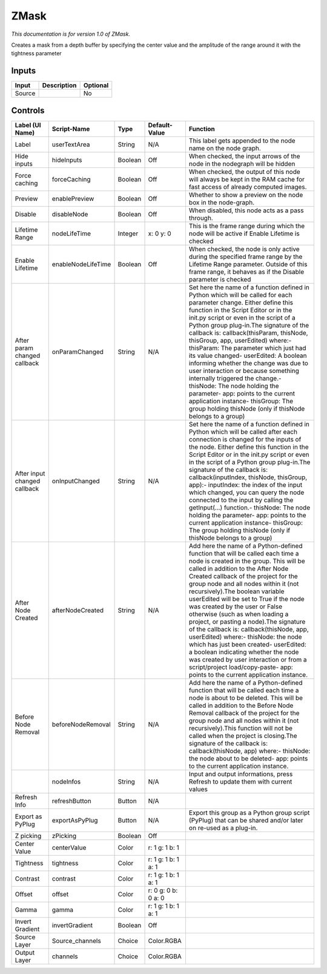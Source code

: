 ZMask
=====

*This documentation is for version 1.0 of ZMask.*

Creates a mask from a depth buffer by specifying the center value and the amplitude of the range around it with the tightness parameter

Inputs
------

+----------+---------------+------------+
| Input    | Description   | Optional   |
+==========+===============+============+
| Source   |               | No         |
+----------+---------------+------------+

Controls
--------

+--------------------------------+----------------------+-----------+-----------------------+-----------------------------------------------------------------------------------------------------------------------------------------------------------------------------------------------------------------------------------------------------------------------------------------------------------------------------------------------------------------------------------------------------------------------------------------------------------------------------------------------------------------------------------------------------------------------------------------------------------------------------------------------------------------------------------------------------------------------------------------+
| Label (UI Name)                | Script-Name          | Type      | Default-Value         | Function                                                                                                                                                                                                                                                                                                                                                                                                                                                                                                                                                                                                                                                                                                                                |
+================================+======================+===========+=======================+=========================================================================================================================================================================================================================================================================================================================================================================================================================================================================================================================================================================================================================================================================================================================================+
| Label                          | userTextArea         | String    | N/A                   | This label gets appended to the node name on the node graph.                                                                                                                                                                                                                                                                                                                                                                                                                                                                                                                                                                                                                                                                            |
+--------------------------------+----------------------+-----------+-----------------------+-----------------------------------------------------------------------------------------------------------------------------------------------------------------------------------------------------------------------------------------------------------------------------------------------------------------------------------------------------------------------------------------------------------------------------------------------------------------------------------------------------------------------------------------------------------------------------------------------------------------------------------------------------------------------------------------------------------------------------------------+
| Hide inputs                    | hideInputs           | Boolean   | Off                   | When checked, the input arrows of the node in the nodegraph will be hidden                                                                                                                                                                                                                                                                                                                                                                                                                                                                                                                                                                                                                                                              |
+--------------------------------+----------------------+-----------+-----------------------+-----------------------------------------------------------------------------------------------------------------------------------------------------------------------------------------------------------------------------------------------------------------------------------------------------------------------------------------------------------------------------------------------------------------------------------------------------------------------------------------------------------------------------------------------------------------------------------------------------------------------------------------------------------------------------------------------------------------------------------------+
| Force caching                  | forceCaching         | Boolean   | Off                   | When checked, the output of this node will always be kept in the RAM cache for fast access of already computed images.                                                                                                                                                                                                                                                                                                                                                                                                                                                                                                                                                                                                                  |
+--------------------------------+----------------------+-----------+-----------------------+-----------------------------------------------------------------------------------------------------------------------------------------------------------------------------------------------------------------------------------------------------------------------------------------------------------------------------------------------------------------------------------------------------------------------------------------------------------------------------------------------------------------------------------------------------------------------------------------------------------------------------------------------------------------------------------------------------------------------------------------+
| Preview                        | enablePreview        | Boolean   | Off                   | Whether to show a preview on the node box in the node-graph.                                                                                                                                                                                                                                                                                                                                                                                                                                                                                                                                                                                                                                                                            |
+--------------------------------+----------------------+-----------+-----------------------+-----------------------------------------------------------------------------------------------------------------------------------------------------------------------------------------------------------------------------------------------------------------------------------------------------------------------------------------------------------------------------------------------------------------------------------------------------------------------------------------------------------------------------------------------------------------------------------------------------------------------------------------------------------------------------------------------------------------------------------------+
| Disable                        | disableNode          | Boolean   | Off                   | When disabled, this node acts as a pass through.                                                                                                                                                                                                                                                                                                                                                                                                                                                                                                                                                                                                                                                                                        |
+--------------------------------+----------------------+-----------+-----------------------+-----------------------------------------------------------------------------------------------------------------------------------------------------------------------------------------------------------------------------------------------------------------------------------------------------------------------------------------------------------------------------------------------------------------------------------------------------------------------------------------------------------------------------------------------------------------------------------------------------------------------------------------------------------------------------------------------------------------------------------------+
| Lifetime Range                 | nodeLifeTime         | Integer   | x: 0 y: 0             | This is the frame range during which the node will be active if Enable Lifetime is checked                                                                                                                                                                                                                                                                                                                                                                                                                                                                                                                                                                                                                                              |
+--------------------------------+----------------------+-----------+-----------------------+-----------------------------------------------------------------------------------------------------------------------------------------------------------------------------------------------------------------------------------------------------------------------------------------------------------------------------------------------------------------------------------------------------------------------------------------------------------------------------------------------------------------------------------------------------------------------------------------------------------------------------------------------------------------------------------------------------------------------------------------+
| Enable Lifetime                | enableNodeLifeTime   | Boolean   | Off                   | When checked, the node is only active during the specified frame range by the Lifetime Range parameter. Outside of this frame range, it behaves as if the Disable parameter is checked                                                                                                                                                                                                                                                                                                                                                                                                                                                                                                                                                  |
+--------------------------------+----------------------+-----------+-----------------------+-----------------------------------------------------------------------------------------------------------------------------------------------------------------------------------------------------------------------------------------------------------------------------------------------------------------------------------------------------------------------------------------------------------------------------------------------------------------------------------------------------------------------------------------------------------------------------------------------------------------------------------------------------------------------------------------------------------------------------------------+
| After param changed callback   | onParamChanged       | String    | N/A                   | Set here the name of a function defined in Python which will be called for each parameter change. Either define this function in the Script Editor or in the init.py script or even in the script of a Python group plug-in.The signature of the callback is: callback(thisParam, thisNode, thisGroup, app, userEdited) where:- thisParam: The parameter which just had its value changed- userEdited: A boolean informing whether the change was due to user interaction or because something internally triggered the change.- thisNode: The node holding the parameter- app: points to the current application instance- thisGroup: The group holding thisNode (only if thisNode belongs to a group)                                 |
+--------------------------------+----------------------+-----------+-----------------------+-----------------------------------------------------------------------------------------------------------------------------------------------------------------------------------------------------------------------------------------------------------------------------------------------------------------------------------------------------------------------------------------------------------------------------------------------------------------------------------------------------------------------------------------------------------------------------------------------------------------------------------------------------------------------------------------------------------------------------------------+
| After input changed callback   | onInputChanged       | String    | N/A                   | Set here the name of a function defined in Python which will be called after each connection is changed for the inputs of the node. Either define this function in the Script Editor or in the init.py script or even in the script of a Python group plug-in.The signature of the callback is: callback(inputIndex, thisNode, thisGroup, app):- inputIndex: the index of the input which changed, you can query the node connected to the input by calling the getInput(...) function.- thisNode: The node holding the parameter- app: points to the current application instance- thisGroup: The group holding thisNode (only if thisNode belongs to a group)                                                                         |
+--------------------------------+----------------------+-----------+-----------------------+-----------------------------------------------------------------------------------------------------------------------------------------------------------------------------------------------------------------------------------------------------------------------------------------------------------------------------------------------------------------------------------------------------------------------------------------------------------------------------------------------------------------------------------------------------------------------------------------------------------------------------------------------------------------------------------------------------------------------------------------+
| After Node Created             | afterNodeCreated     | String    | N/A                   | Add here the name of a Python-defined function that will be called each time a node is created in the group. This will be called in addition to the After Node Created callback of the project for the group node and all nodes within it (not recursively).The boolean variable userEdited will be set to True if the node was created by the user or False otherwise (such as when loading a project, or pasting a node).The signature of the callback is: callback(thisNode, app, userEdited) where:- thisNode: the node which has just been created- userEdited: a boolean indicating whether the node was created by user interaction or from a script/project load/copy-paste- app: points to the current application instance.   |
+--------------------------------+----------------------+-----------+-----------------------+-----------------------------------------------------------------------------------------------------------------------------------------------------------------------------------------------------------------------------------------------------------------------------------------------------------------------------------------------------------------------------------------------------------------------------------------------------------------------------------------------------------------------------------------------------------------------------------------------------------------------------------------------------------------------------------------------------------------------------------------+
| Before Node Removal            | beforeNodeRemoval    | String    | N/A                   | Add here the name of a Python-defined function that will be called each time a node is about to be deleted. This will be called in addition to the Before Node Removal callback of the project for the group node and all nodes within it (not recursively).This function will not be called when the project is closing.The signature of the callback is: callback(thisNode, app) where:- thisNode: the node about to be deleted- app: points to the current application instance.                                                                                                                                                                                                                                                     |
+--------------------------------+----------------------+-----------+-----------------------+-----------------------------------------------------------------------------------------------------------------------------------------------------------------------------------------------------------------------------------------------------------------------------------------------------------------------------------------------------------------------------------------------------------------------------------------------------------------------------------------------------------------------------------------------------------------------------------------------------------------------------------------------------------------------------------------------------------------------------------------+
|                                | nodeInfos            | String    | N/A                   | Input and output informations, press Refresh to update them with current values                                                                                                                                                                                                                                                                                                                                                                                                                                                                                                                                                                                                                                                         |
+--------------------------------+----------------------+-----------+-----------------------+-----------------------------------------------------------------------------------------------------------------------------------------------------------------------------------------------------------------------------------------------------------------------------------------------------------------------------------------------------------------------------------------------------------------------------------------------------------------------------------------------------------------------------------------------------------------------------------------------------------------------------------------------------------------------------------------------------------------------------------------+
| Refresh Info                   | refreshButton        | Button    | N/A                   |                                                                                                                                                                                                                                                                                                                                                                                                                                                                                                                                                                                                                                                                                                                                         |
+--------------------------------+----------------------+-----------+-----------------------+-----------------------------------------------------------------------------------------------------------------------------------------------------------------------------------------------------------------------------------------------------------------------------------------------------------------------------------------------------------------------------------------------------------------------------------------------------------------------------------------------------------------------------------------------------------------------------------------------------------------------------------------------------------------------------------------------------------------------------------------+
| Export as PyPlug               | exportAsPyPlug       | Button    | N/A                   | Export this group as a Python group script (PyPlug) that can be shared and/or later on re-used as a plug-in.                                                                                                                                                                                                                                                                                                                                                                                                                                                                                                                                                                                                                            |
+--------------------------------+----------------------+-----------+-----------------------+-----------------------------------------------------------------------------------------------------------------------------------------------------------------------------------------------------------------------------------------------------------------------------------------------------------------------------------------------------------------------------------------------------------------------------------------------------------------------------------------------------------------------------------------------------------------------------------------------------------------------------------------------------------------------------------------------------------------------------------------+
| Z picking                      | zPicking             | Boolean   | Off                   |                                                                                                                                                                                                                                                                                                                                                                                                                                                                                                                                                                                                                                                                                                                                         |
+--------------------------------+----------------------+-----------+-----------------------+-----------------------------------------------------------------------------------------------------------------------------------------------------------------------------------------------------------------------------------------------------------------------------------------------------------------------------------------------------------------------------------------------------------------------------------------------------------------------------------------------------------------------------------------------------------------------------------------------------------------------------------------------------------------------------------------------------------------------------------------+
| Center Value                   | centerValue          | Color     | r: 1 g: 1 b: 1        |                                                                                                                                                                                                                                                                                                                                                                                                                                                                                                                                                                                                                                                                                                                                         |
+--------------------------------+----------------------+-----------+-----------------------+-----------------------------------------------------------------------------------------------------------------------------------------------------------------------------------------------------------------------------------------------------------------------------------------------------------------------------------------------------------------------------------------------------------------------------------------------------------------------------------------------------------------------------------------------------------------------------------------------------------------------------------------------------------------------------------------------------------------------------------------+
| Tightness                      | tightness            | Color     | r: 1 g: 1 b: 1 a: 1   |                                                                                                                                                                                                                                                                                                                                                                                                                                                                                                                                                                                                                                                                                                                                         |
+--------------------------------+----------------------+-----------+-----------------------+-----------------------------------------------------------------------------------------------------------------------------------------------------------------------------------------------------------------------------------------------------------------------------------------------------------------------------------------------------------------------------------------------------------------------------------------------------------------------------------------------------------------------------------------------------------------------------------------------------------------------------------------------------------------------------------------------------------------------------------------+
| Contrast                       | contrast             | Color     | r: 1 g: 1 b: 1 a: 1   |                                                                                                                                                                                                                                                                                                                                                                                                                                                                                                                                                                                                                                                                                                                                         |
+--------------------------------+----------------------+-----------+-----------------------+-----------------------------------------------------------------------------------------------------------------------------------------------------------------------------------------------------------------------------------------------------------------------------------------------------------------------------------------------------------------------------------------------------------------------------------------------------------------------------------------------------------------------------------------------------------------------------------------------------------------------------------------------------------------------------------------------------------------------------------------+
| Offset                         | offset               | Color     | r: 0 g: 0 b: 0 a: 0   |                                                                                                                                                                                                                                                                                                                                                                                                                                                                                                                                                                                                                                                                                                                                         |
+--------------------------------+----------------------+-----------+-----------------------+-----------------------------------------------------------------------------------------------------------------------------------------------------------------------------------------------------------------------------------------------------------------------------------------------------------------------------------------------------------------------------------------------------------------------------------------------------------------------------------------------------------------------------------------------------------------------------------------------------------------------------------------------------------------------------------------------------------------------------------------+
| Gamma                          | gamma                | Color     | r: 1 g: 1 b: 1 a: 1   |                                                                                                                                                                                                                                                                                                                                                                                                                                                                                                                                                                                                                                                                                                                                         |
+--------------------------------+----------------------+-----------+-----------------------+-----------------------------------------------------------------------------------------------------------------------------------------------------------------------------------------------------------------------------------------------------------------------------------------------------------------------------------------------------------------------------------------------------------------------------------------------------------------------------------------------------------------------------------------------------------------------------------------------------------------------------------------------------------------------------------------------------------------------------------------+
| Invert Gradient                | invertGradient       | Boolean   | Off                   |                                                                                                                                                                                                                                                                                                                                                                                                                                                                                                                                                                                                                                                                                                                                         |
+--------------------------------+----------------------+-----------+-----------------------+-----------------------------------------------------------------------------------------------------------------------------------------------------------------------------------------------------------------------------------------------------------------------------------------------------------------------------------------------------------------------------------------------------------------------------------------------------------------------------------------------------------------------------------------------------------------------------------------------------------------------------------------------------------------------------------------------------------------------------------------+
| Source Layer                   | Source\_channels     | Choice    | Color.RGBA            |                                                                                                                                                                                                                                                                                                                                                                                                                                                                                                                                                                                                                                                                                                                                         |
+--------------------------------+----------------------+-----------+-----------------------+-----------------------------------------------------------------------------------------------------------------------------------------------------------------------------------------------------------------------------------------------------------------------------------------------------------------------------------------------------------------------------------------------------------------------------------------------------------------------------------------------------------------------------------------------------------------------------------------------------------------------------------------------------------------------------------------------------------------------------------------+
| Output Layer                   | channels             | Choice    | Color.RGBA            |                                                                                                                                                                                                                                                                                                                                                                                                                                                                                                                                                                                                                                                                                                                                         |
+--------------------------------+----------------------+-----------+-----------------------+-----------------------------------------------------------------------------------------------------------------------------------------------------------------------------------------------------------------------------------------------------------------------------------------------------------------------------------------------------------------------------------------------------------------------------------------------------------------------------------------------------------------------------------------------------------------------------------------------------------------------------------------------------------------------------------------------------------------------------------------+
